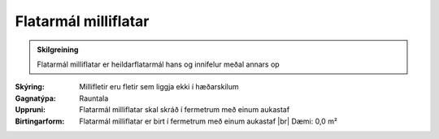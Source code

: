 Flatarmál milliflatar
~~~~~~~~~~~~~~~~~~~~~

.. admonition:: Skilgreining

  Flatarmál milliflatar er heildarflatarmál hans og innifelur meðal annars op

:Skýring:
  Millifletir  eru  fletir  sem  liggja  ekki  í  hæðarskilum

:Gagnatýpa:
 Rauntala 
 
:Uppruni:
  Flatarmál milliflatar skal skráð í fermetrum með einum aukastaf
 
:Birtingarform: 
  Flatarmál milliflatar er birt í fermetrum með einum aukastaf
  |br| Dæmi: 0,0 m²
 